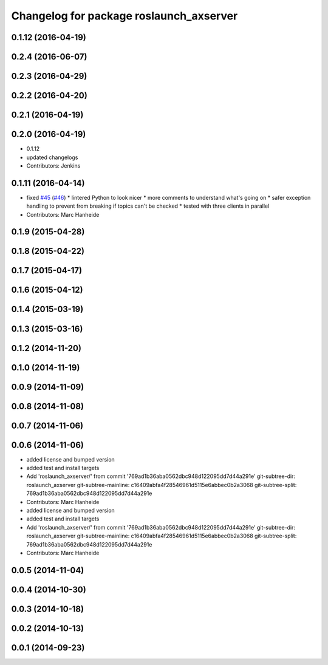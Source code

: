 ^^^^^^^^^^^^^^^^^^^^^^^^^^^^^^^^^^^^^^^^
Changelog for package roslaunch_axserver
^^^^^^^^^^^^^^^^^^^^^^^^^^^^^^^^^^^^^^^^

0.1.12 (2016-04-19)
-------------------

0.2.4 (2016-06-07)
------------------

0.2.3 (2016-04-29)
------------------

0.2.2 (2016-04-20)
------------------

0.2.1 (2016-04-19)
------------------

0.2.0 (2016-04-19)
------------------
* 0.1.12
* updated changelogs
* Contributors: Jenkins

0.1.11 (2016-04-14)
-------------------
* fixed `#45 <https://github.com/strands-project/strands_apps/issues/45>`_ (`#46 <https://github.com/strands-project/strands_apps/issues/46>`_)
  * lintered Python to look nicer
  * more comments to understand what's going on
  * safer exception handling to prevent from breaking if topics can't be checked
  * tested with three clients in parallel
* Contributors: Marc Hanheide

0.1.9 (2015-04-28)
------------------

0.1.8 (2015-04-22)
------------------

0.1.7 (2015-04-17)
------------------

0.1.6 (2015-04-12)
------------------

0.1.4 (2015-03-19)
------------------

0.1.3 (2015-03-16)
------------------

0.1.2 (2014-11-20)
------------------

0.1.0 (2014-11-19)
------------------

0.0.9 (2014-11-09)
------------------

0.0.8 (2014-11-08)
------------------

0.0.7 (2014-11-06)
------------------

0.0.6 (2014-11-06)
------------------
* added license and bumped version
* added test and install targets
* Add 'roslaunch_axserver/' from commit '769ad1b36aba0562dbc948d122095dd7d44a291e'
  git-subtree-dir: roslaunch_axserver
  git-subtree-mainline: c16409abfa4f28546961d5115e6abbec0b2a3068
  git-subtree-split: 769ad1b36aba0562dbc948d122095dd7d44a291e
* Contributors: Marc Hanheide

* added license and bumped version
* added test and install targets
* Add 'roslaunch_axserver/' from commit '769ad1b36aba0562dbc948d122095dd7d44a291e'
  git-subtree-dir: roslaunch_axserver
  git-subtree-mainline: c16409abfa4f28546961d5115e6abbec0b2a3068
  git-subtree-split: 769ad1b36aba0562dbc948d122095dd7d44a291e
* Contributors: Marc Hanheide

0.0.5 (2014-11-04)
------------------

0.0.4 (2014-10-30)
------------------

0.0.3 (2014-10-18)
------------------

0.0.2 (2014-10-13)
------------------

0.0.1 (2014-09-23)
------------------
